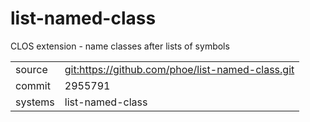 * list-named-class

CLOS extension - name classes after lists of symbols

|---------+-------------------------------------------|
| source  | git:https://github.com/phoe/list-named-class.git   |
| commit  | 2955791  |
| systems | list-named-class |
|---------+-------------------------------------------|

